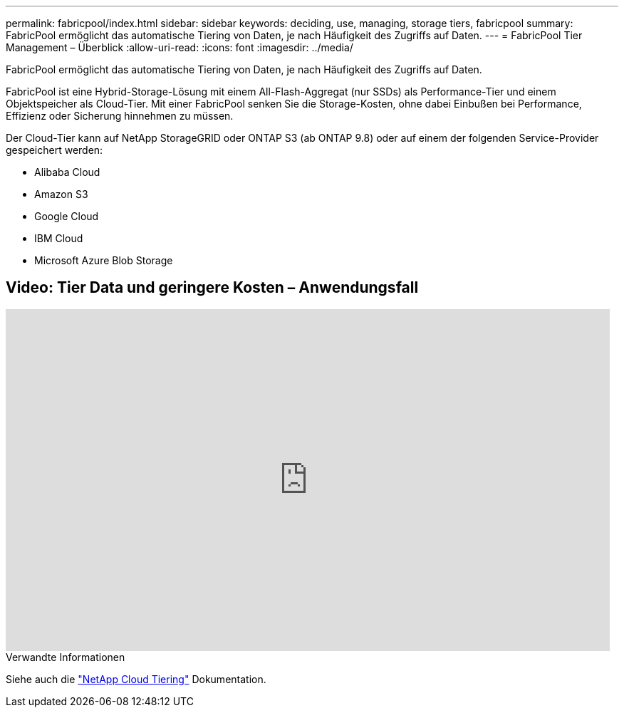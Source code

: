 ---
permalink: fabricpool/index.html 
sidebar: sidebar 
keywords: deciding, use, managing, storage tiers, fabricpool 
summary: FabricPool ermöglicht das automatische Tiering von Daten, je nach Häufigkeit des Zugriffs auf Daten. 
---
= FabricPool Tier Management – Überblick
:allow-uri-read: 
:icons: font
:imagesdir: ../media/


[role="lead"]
FabricPool ermöglicht das automatische Tiering von Daten, je nach Häufigkeit des Zugriffs auf Daten.

FabricPool ist eine Hybrid-Storage-Lösung mit einem All-Flash-Aggregat (nur SSDs) als Performance-Tier und einem Objektspeicher als Cloud-Tier. Mit einer FabricPool senken Sie die Storage-Kosten, ohne dabei Einbußen bei Performance, Effizienz oder Sicherung hinnehmen zu müssen.

Der Cloud-Tier kann auf NetApp StorageGRID oder ONTAP S3 (ab ONTAP 9.8) oder auf einem der folgenden Service-Provider gespeichert werden:

* Alibaba Cloud
* Amazon S3
* Google Cloud
* IBM Cloud
* Microsoft Azure Blob Storage




== Video: Tier Data und geringere Kosten – Anwendungsfall

video::Vs1-WMvj9fI[youtube,width=848,height=480]
.Verwandte Informationen
Siehe auch die https://docs.netapp.com/us-en/occm/concept_cloud_tiering.html["NetApp Cloud Tiering"^] Dokumentation.
